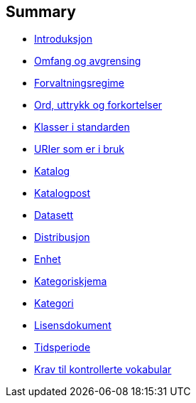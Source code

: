 [[summary]]
Summary
-------

* link:introduksjon.md[Introduksjon]
* link:03_Omfang%20og%20avgrensing.md[Omfang og avgrensing]
* link:04_Forvaltningsregime.md[Forvaltningsregime]
* link:05_Ord_uttrykk_forkortelser.adoc[Ord, uttrykk og forkortelser]
* link:06_Oversikt_over_klasser_i_standarden.md[Klasser i standarden]
* link:07_Oversikt_over_URIer_i_bruk.md[URIer som er i bruk]
* link:08_Egenskaper_for_klassen_datakatalog.md[Katalog]
* link:09_Egenskaper_for_klassen_Katalogpost.md[Katalogpost]
* link:10_Egenskaper_for_klassen_Datasett.md[Datasett]
* link:11_Egenskaper_for_klassen_Distribusjon.md[Distribusjon]
* link:12_Egenskaper-for_klassen_Enhet.md[Enhet]
* link:13_Egenskaper_for_klassen_Kategoriskjema.md[Kategoriskjema]
* link:14_Egenskaper_for_klassen_Kategori.md[Kategori]
* link:15_Egenskaper_for_klassen_Lisensdokument.md[Lisensdokument]
* link:16_Egenskaper_for_klassen_Tidsperiode.md[Tidsperiode]
* link:17_Kontrollerte_vokabular.md[Krav til kontrollerte vokabular]
